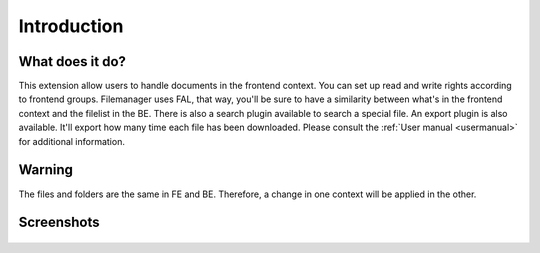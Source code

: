 Introduction
============

.. _what-it-does:

What does it do?
----------------

This extension allow users to handle documents in the frontend context. You can set up read and write rights according to frontend groups.
Filemanager uses FAL, that way, you'll be sure to have a similarity between what's in the frontend context and the filelist in the BE.
There is also a search plugin available to search a special file.
An export plugin is also available. It'll export how many time each file has been downloaded.
Please consult the :ref:`User manual <usermanual>` for additional information.

.. _warning:

Warning
--------------

The files and folders are the same in FE and BE. Therefore, a change in one context will be applied in the other.

.. _screenshots:

Screenshots
-----------

.. figure:: ../Images/fullTab.png
	:alt: Frontend rendering
